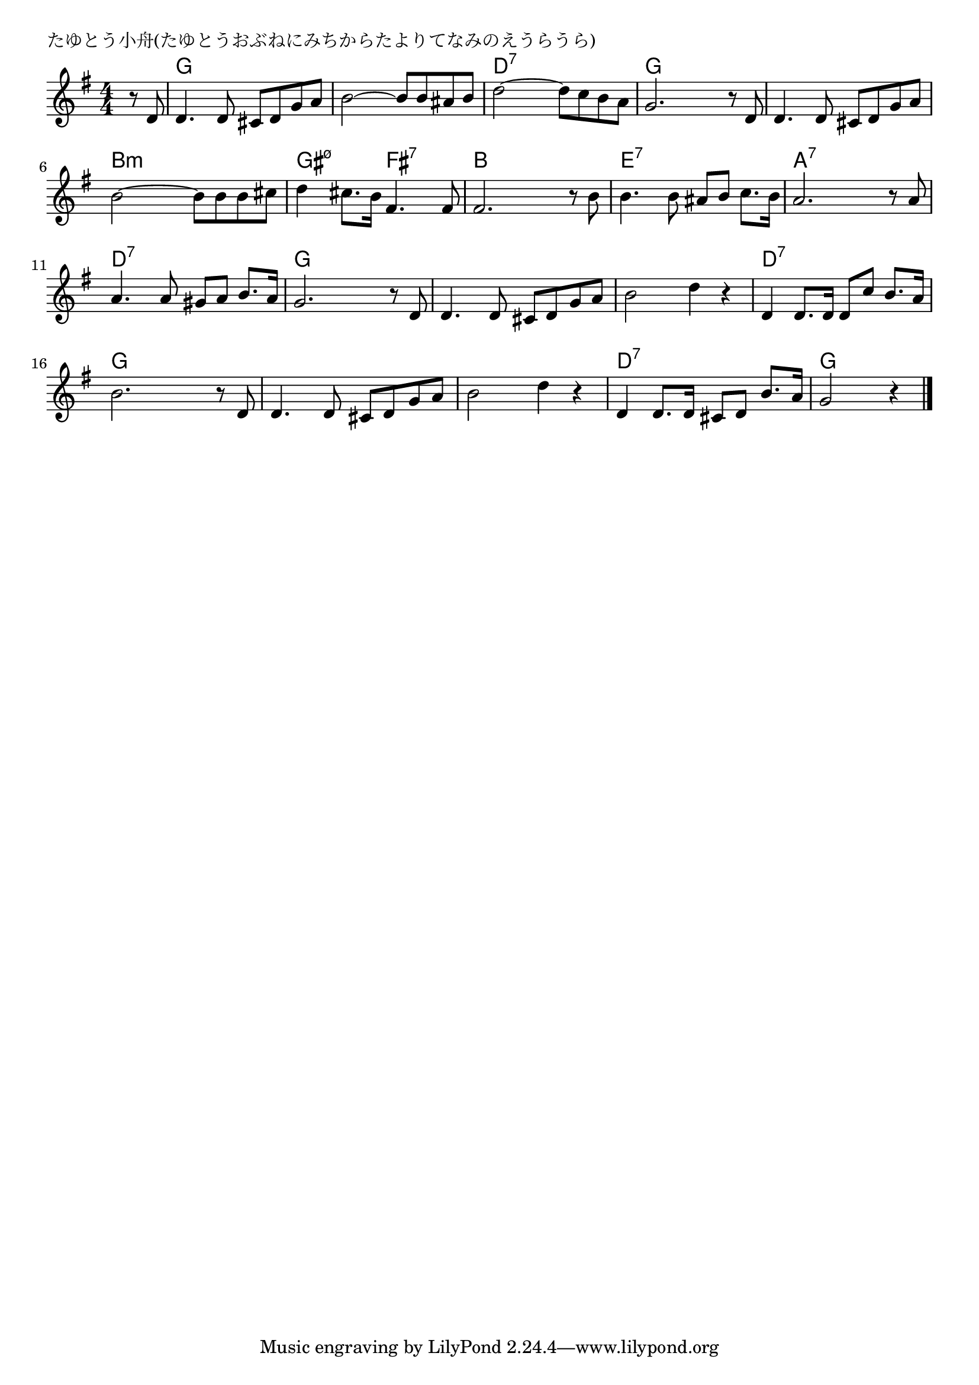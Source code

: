\version "2.18.2"

% たゆとう小舟(たゆとうおぶねにみちからたよりてなみのえうらうら)

\header {
piece = "たゆとう小舟(たゆとうおぶねにみちからたよりてなみのえうらうら)"
}

melody =
\relative c' {
\key g \major
\time 4/4
\set Score.tempoHideNote = ##t
\tempo 4=90
\numericTimeSignature
\partial 4
%
r8 d |
d4. d8 cis d g a |
b2~b8 b ais b |
d2~d8 c b a |

g2. r8 d8 |
d4. d8 cis d g a |
b2~b8 b b cis |

d4 cis8. b16 fis4. fis8 |
fis2. r8 b |
b4. b8 ais b c8. b16 |

a2. r8 a |
a4. a 8 gis a b8. a 16 |
g2. r8 d |
d4. d8 cis d g a |

b2 d4 r |
d,4 d8. d16 d8 c' b8. a16 |
b2. r8 d, |

d4. d8 cis d g a |
b2 d4 r |
d,4 d8. d16 cis8 d b'8. a16 |
g2 r4 



\bar "|."
}
\score {
<<
\chords {
\set noChordSymbol = ""
\set chordChanges=##t
%%
r4 g g g g g g g g d:7 d:7 d:7 d:7
g g g g g g g g b:m b:m b:m b:m
gis:m7.5- gis:m7.5- fis:7 fis:7 b b b b e:7 e:7 e:7 e:7
a:7 a:7 a:7 a:7 d:7 d:7 d:7 d:7 g g g g g g g g
g g g g d:7 d:7 d:7 d:7 g g g g
g g g g g g g g d:7 d:7 d:7 d:7 g g g



}
\new Staff {\melody}
>>
\layout {
line-width = #190
indent = 0\mm
}
\midi {}
}